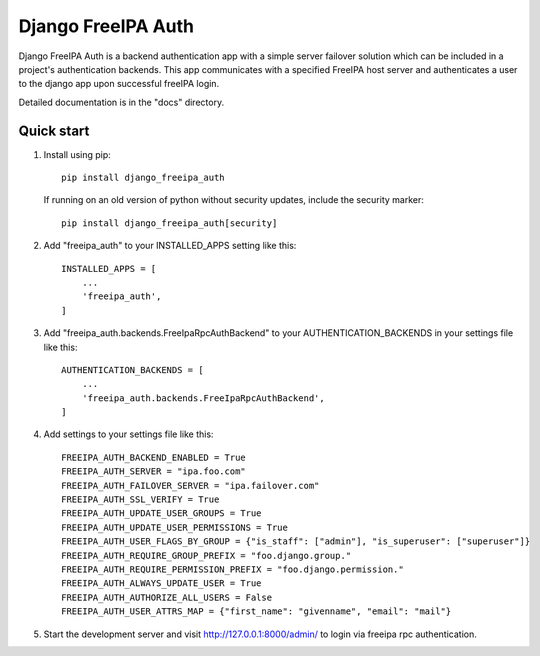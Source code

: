 ===================
Django FreeIPA Auth
===================

Django FreeIPA Auth is a backend authentication app with a simple server failover solution
which can be included in a project's authentication backends. This app communicates with a specified
FreeIPA host server and authenticates a user to the django app upon successful freeIPA login.

Detailed documentation is in the "docs" directory.

Quick start
-----------

1. Install using pip::

    pip install django_freeipa_auth

   If running on an old version of python without security updates, include the security marker::

    pip install django_freeipa_auth[security]

2. Add "freeipa_auth" to your INSTALLED_APPS setting like this::

    INSTALLED_APPS = [
        ...
        'freeipa_auth',
    ]

3. Add "freeipa_auth.backends.FreeIpaRpcAuthBackend" to your AUTHENTICATION_BACKENDS
   in your settings file like this::

    AUTHENTICATION_BACKENDS = [
        ...
        'freeipa_auth.backends.FreeIpaRpcAuthBackend',
    ]

4. Add settings to your settings file like this::

    FREEIPA_AUTH_BACKEND_ENABLED = True
    FREEIPA_AUTH_SERVER = "ipa.foo.com"
    FREEIPA_AUTH_FAILOVER_SERVER = "ipa.failover.com"
    FREEIPA_AUTH_SSL_VERIFY = True
    FREEIPA_AUTH_UPDATE_USER_GROUPS = True
    FREEIPA_AUTH_UPDATE_USER_PERMISSIONS = True
    FREEIPA_AUTH_USER_FLAGS_BY_GROUP = {"is_staff": ["admin"], "is_superuser": ["superuser"]}
    FREEIPA_AUTH_REQUIRE_GROUP_PREFIX = "foo.django.group."
    FREEIPA_AUTH_REQUIRE_PERMISSION_PREFIX = "foo.django.permission."
    FREEIPA_AUTH_ALWAYS_UPDATE_USER = True
    FREEIPA_AUTH_AUTHORIZE_ALL_USERS = False
    FREEIPA_AUTH_USER_ATTRS_MAP = {"first_name": "givenname", "email": "mail"}

5. Start the development server and visit http://127.0.0.1:8000/admin/
   to login via freeipa rpc authentication.
